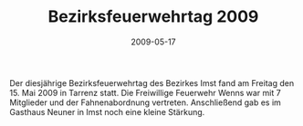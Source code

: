 #+TITLE: Bezirksfeuerwehrtag 2009
#+DATE: 2009-05-17
#+FACEBOOK_URL: 

Der diesjährige Bezirksfeuerwehrtag des Bezirkes Imst fand am Freitag den 15. Mai 2009 in Tarrenz statt. Die Freiwillige Feuerwehr Wenns war mit 7 Mitglieder und der Fahnenabordnung vertreten. Anschließend gab es im Gasthaus Neuner in Imst noch eine kleine Stärkung.
